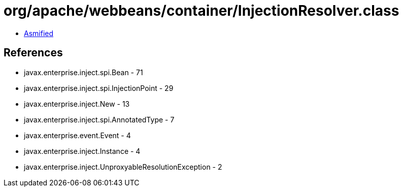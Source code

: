 = org/apache/webbeans/container/InjectionResolver.class

 - link:InjectionResolver-asmified.java[Asmified]

== References

 - javax.enterprise.inject.spi.Bean - 71
 - javax.enterprise.inject.spi.InjectionPoint - 29
 - javax.enterprise.inject.New - 13
 - javax.enterprise.inject.spi.AnnotatedType - 7
 - javax.enterprise.event.Event - 4
 - javax.enterprise.inject.Instance - 4
 - javax.enterprise.inject.UnproxyableResolutionException - 2
